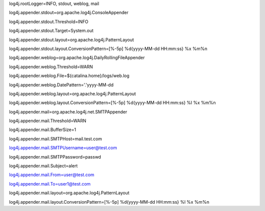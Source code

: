 log4j.rootLogger=INFO, stdout, weblog, mail

log4j.appender.stdout=org.apache.log4j.ConsoleAppender

log4j.appender.stdout.Threshold=INFO

log4j.appender.stdout.Target=System.out

log4j.appender.stdout.layout=org.apache.log4j.PatternLayout

log4j.appender.stdout.layout.ConversionPattern=[%-5p] %d{yyyy-MM-dd HH:mm:ss} %x %m%n

::

log4j.appender.weblog=org.apache.log4j.DailyRollingFileAppender

log4j.appender.weblog.Threshold=WARN

log4j.appender.weblog.File=${catalina.home}/logs/web.log

log4j.appender.weblog.DatePattern='.'yyyy-MM-dd

log4j.appender.weblog.layout=org.apache.log4j.PatternLayout

log4j.appender.weblog.layout.ConversionPattern=[%-5p] %d{yyyy-MM-dd HH:mm:ss} %l %x %m%n

::

log4j.appender.mail=org.apache.log4j.net.SMTPAppender

log4j.appender.mail.Threshold=WARN

log4j.appender.mail.BufferSize=1

log4j.appender.mail.SMTPHost=mail.test.com

log4j.appender.mail.SMTPUsername=user@test.com

log4j.appender.mail.SMTPPassword=passwd

log4j.appender.mail.Subject=alert

log4j.appender.mail.From=user@test.com

log4j.appender.mail.To=user1@test.com

log4j.appender.mail.layout=org.apache.log4j.PatternLayout

log4j.appender.mail.layout.ConversionPattern=[%-5p] %d{yyyy-MM-dd HH:mm:ss} %l %x %m%n